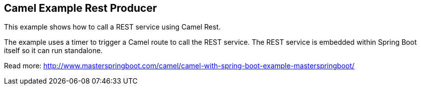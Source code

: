 == Camel Example Rest Producer

This example shows how to call a REST service using Camel Rest.

The example uses a timer to trigger a Camel route to call the REST service.
The REST service is embedded within Spring Boot itself so it can run standalone.

Read more: http://www.masterspringboot.com/camel/camel-with-spring-boot-example-masterspringboot/
